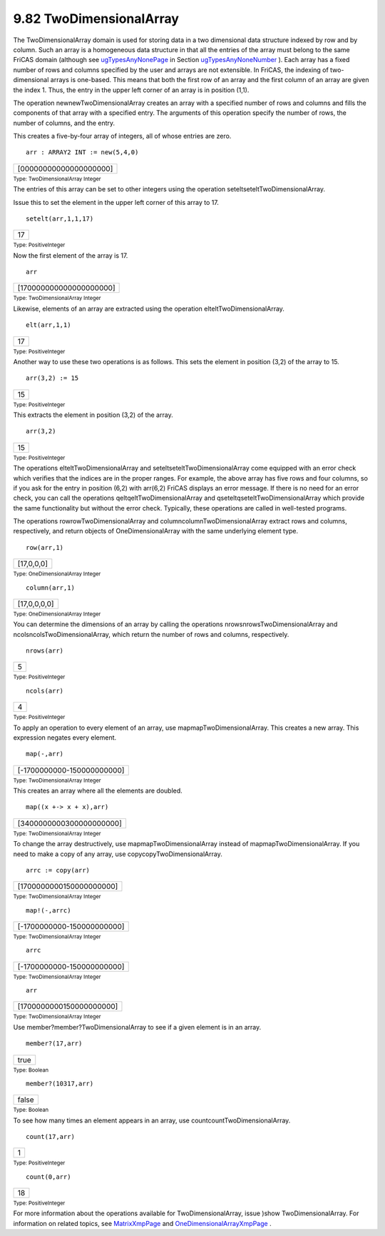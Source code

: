 .. status: ok



9.82 TwoDimensionalArray
------------------------

The TwoDimensionalArray domain is used for storing data in a two
dimensional data structure indexed by row and by column. Such an array
is a homogeneous data structure in that all the entries of the array
must belong to the same FriCAS domain (although see
`ugTypesAnyNonePage <ugTypesAnyNonePage>`__ in Section
`ugTypesAnyNoneNumber <ugTypesAnyNoneNumber>`__ ). Each array has a
fixed number of rows and columns specified by the user and arrays are
not extensible. In FriCAS, the indexing of two-dimensional arrays is
one-based. This means that both the first row of an array and the first
column of an array are given the index 1. Thus, the entry in the upper
left corner of an array is in position (1,1).

The operation newnewTwoDimensionalArray creates an array with a
specified number of rows and columns and fills the components of that
array with a specified entry. The arguments of this operation specify
the number of rows, the number of columns, and the entry.

This creates a five-by-four array of integers, all of whose entries are
zero.


.. spadInput
::

	arr : ARRAY2 INT := new(5,4,0)


.. spadMathAnswer
.. spadMathOutput
.. math::

+--------------------------+
| [00000000000000000000]   |
+--------------------------+




.. spadType

:sub:`Type: TwoDimensionalArray Integer`



The entries of this array can be set to other integers using the
operation seteltseteltTwoDimensionalArray.

Issue this to set the element in the upper left corner of this array to
17.


.. spadInput
::

	setelt(arr,1,1,17)


.. spadMathAnswer
.. spadMathOutput
.. math::

+------+
| 17   |
+------+




.. spadType

:sub:`Type: PositiveInteger`



Now the first element of the array is 17.


.. spadInput
::

	arr


.. spadMathAnswer
.. spadMathOutput
.. math::

+---------------------------+
| [170000000000000000000]   |
+---------------------------+




.. spadType

:sub:`Type: TwoDimensionalArray Integer`



Likewise, elements of an array are extracted using the operation
elteltTwoDimensionalArray.


.. spadInput
::

	elt(arr,1,1)


.. spadMathAnswer
.. spadMathOutput
.. math::

+------+
| 17   |
+------+




.. spadType

:sub:`Type: PositiveInteger`



Another way to use these two operations is as follows. This sets the
element in position (3,2) of the array to 15.


.. spadInput
::

	arr(3,2) := 15


.. spadMathAnswer
.. spadMathOutput
.. math::

+------+
| 15   |
+------+




.. spadType

:sub:`Type: PositiveInteger`



This extracts the element in position (3,2) of the array.


.. spadInput
::

	arr(3,2)


.. spadMathAnswer
.. spadMathOutput
.. math::

+------+
| 15   |
+------+




.. spadType

:sub:`Type: PositiveInteger`



The operations elteltTwoDimensionalArray and
seteltseteltTwoDimensionalArray come equipped with an error check which
verifies that the indices are in the proper ranges. For example, the
above array has five rows and four columns, so if you ask for the entry
in position (6,2) with arr(6,2) FriCAS displays an error message. If
there is no need for an error check, you can call the operations
qeltqeltTwoDimensionalArray and qseteltqseteltTwoDimensionalArray which
provide the same functionality but without the error check. Typically,
these operations are called in well-tested programs.

The operations rowrowTwoDimensionalArray and
columncolumnTwoDimensionalArray extract rows and columns, respectively,
and return objects of OneDimensionalArray with the same underlying
element type.


.. spadInput
::

	row(arr,1)


.. spadMathAnswer
.. spadMathOutput
.. math::

+--------------+
| [17,0,0,0]   |
+--------------+




.. spadType

:sub:`Type: OneDimensionalArray Integer`




.. spadInput
::

	column(arr,1)


.. spadMathAnswer
.. spadMathOutput
.. math::

+----------------+
| [17,0,0,0,0]   |
+----------------+




.. spadType

:sub:`Type: OneDimensionalArray Integer`



You can determine the dimensions of an array by calling the operations
nrowsnrowsTwoDimensionalArray and ncolsncolsTwoDimensionalArray, which
return the number of rows and columns, respectively.


.. spadInput
::

	nrows(arr)


.. spadMathAnswer
.. spadMathOutput
.. math::

+-----+
| 5   |
+-----+




.. spadType

:sub:`Type: PositiveInteger`




.. spadInput
::

	ncols(arr)


.. spadMathAnswer
.. spadMathOutput
.. math::

+-----+
| 4   |
+-----+




.. spadType

:sub:`Type: PositiveInteger`



To apply an operation to every element of an array, use
mapmapTwoDimensionalArray. This creates a new array. This expression
negates every element.


.. spadInput
::

	map(-,arr)


.. spadMathAnswer
.. spadMathOutput
.. math::

+------------------------------+
| [-1700000000-150000000000]   |
+------------------------------+




.. spadType

:sub:`Type: TwoDimensionalArray Integer`



This creates an array where all the elements are doubled.


.. spadInput
::

	map((x +-> x + x),arr)


.. spadMathAnswer
.. spadMathOutput
.. math::

+----------------------------+
| [3400000000300000000000]   |
+----------------------------+




.. spadType

:sub:`Type: TwoDimensionalArray Integer`



To change the array destructively, use mapmapTwoDimensionalArray instead
of mapmapTwoDimensionalArray. If you need to make a copy of any array,
use copycopyTwoDimensionalArray.


.. spadInput
::

	arrc := copy(arr)


.. spadMathAnswer
.. spadMathOutput
.. math::

+----------------------------+
| [1700000000150000000000]   |
+----------------------------+




.. spadType

:sub:`Type: TwoDimensionalArray Integer`




.. spadInput
::

	map!(-,arrc)


.. spadMathAnswer
.. spadMathOutput
.. math::

+------------------------------+
| [-1700000000-150000000000]   |
+------------------------------+




.. spadType

:sub:`Type: TwoDimensionalArray Integer`




.. spadInput
::

	arrc


.. spadMathAnswer
.. spadMathOutput
.. math::

+------------------------------+
| [-1700000000-150000000000]   |
+------------------------------+




.. spadType

:sub:`Type: TwoDimensionalArray Integer`




.. spadInput
::

	arr


.. spadMathAnswer
.. spadMathOutput
.. math::

+----------------------------+
| [1700000000150000000000]   |
+----------------------------+




.. spadType

:sub:`Type: TwoDimensionalArray Integer`



Use member?member?TwoDimensionalArray to see if a given element is in an
array.


.. spadInput
::

	member?(17,arr)


.. spadMathAnswer
.. spadMathOutput
.. math::

+--------+
| true   |
+--------+




.. spadType

:sub:`Type: Boolean`




.. spadInput
::

	member?(10317,arr)


.. spadMathAnswer
.. spadMathOutput
.. math::

+---------+
| false   |
+---------+




.. spadType

:sub:`Type: Boolean`



To see how many times an element appears in an array, use
countcountTwoDimensionalArray.


.. spadInput
::

	count(17,arr)


.. spadMathAnswer
.. spadMathOutput
.. math::

+-----+
| 1   |
+-----+




.. spadType

:sub:`Type: PositiveInteger`




.. spadInput
::

	count(0,arr)


.. spadMathAnswer
.. spadMathOutput
.. math::

+------+
| 18   |
+------+




.. spadType

:sub:`Type: PositiveInteger`



For more information about the operations available for
TwoDimensionalArray, issue )show TwoDimensionalArray. For information on
related topics, see `MatrixXmpPage <section-9.52.html#MatrixXmpPage>`__
and
`OneDimensionalArrayXmpPage <section-9.57.html#OneDimensionalArrayXmpPage>`__
.



